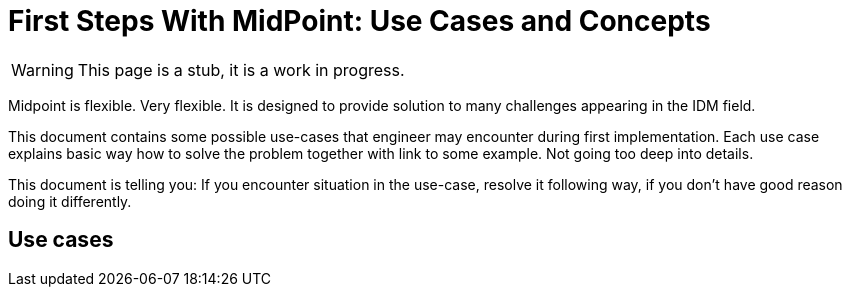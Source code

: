 = First Steps With MidPoint: Use Cases and Concepts
:page-nav-title: Use Cases and Concepts
:page-display-order: 400
:page-toc: top
:experimental:

WARNING: This page is a stub, it is a work in progress.

Midpoint is flexible. Very flexible. It is designed to provide solution to many challenges appearing in the IDM field.

This document contains some possible use-cases that engineer may encounter during first implementation.
Each use case explains basic way how to solve the problem together with link to some example. Not going too deep into details.

This document is telling you: If you encounter situation in the use-case, resolve it following way, if you don't have good reason doing it differently.


== Use cases

// Chcem naplnit atribut v userovi podmienene z hodnot viacerych atributov na vstupnom systeme
// napr FullName = Lastname + Firstname

